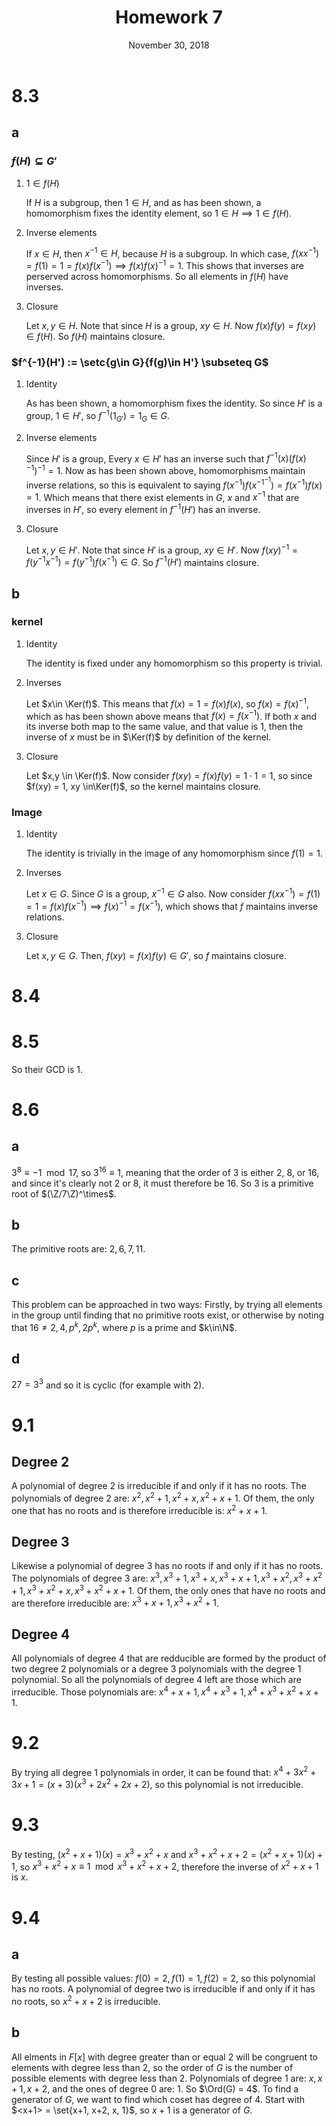#+TITLE: Homework 7
#+DATE: November 30, 2018
#+OPTIONS: TOC:nil
#+LATEX: \setcounter{secnumdepth}{-1}
* 8.3
** a
*** $f(H)\subseteq G'$
**** $1\in f(H)$
     If $H$ is a subgroup, then $1\in H$, and as has been shown, a homomorphism fixes the identity element, so $1\in H \implies 1\in f(H)$.
**** Inverse elements
     If $x\in H$, then $x^{-1} \in H$, because $H$ is a subgroup. In which case, $f(xx^{-1}) = f(1) = 1 = f(x)f(x^{-1}) \implies f(x)f(x)^{-1} = 1$.
     This shows that inverses are perserved across homomorphisms. So all elements in $f(H)$ have inverses.
**** Closure
     Let $x,y\in H$. Note that since $H$ is a group, $xy\in H$. Now $f(x)f(y) = f(xy) \in f(H)$. So $f(H)$ maintains closure.
*** $f^{-1}(H') := \setc{g\in G}{f(g)\in H'} \subseteq G$
**** Identity
     As has been shown, a homomorphism fixes the identity. So since $H'$ is a group, $1\in H'$, so $f^{-1}(1_{G'}) = 1_{G} \in G$.
**** Inverse elements
     Since $H'$ is a group, Every $x\in H'$ has an inverse such that $f^{-1}(x)(f(x)^{-1})^{-1} = 1$.
     Now as has been shown above, homomorphisms maintain inverse relations, so this is equivalent to saying $f(x^{-1})f(x^{-1^{-1}}) = f(x^{-1})f(x) = 1$.
     Which means that there exist elements in $G$, $x$ and $x^{-1}$ that are inverses in $H'$, so every element in $f^{-1}(H')$ has an inverse.
**** Closure
     Let $x,y\in H'$. Note that since $H'$ is a group, $xy\in H'$. Now $f(xy)^{-1} = f(y^{-1}x^{-1}) = f(y^{-1})f(x^{-1}) \in G$. So $f^{-1}(H')$ maintains closure.
** b
*** kernel
**** Identity
     The identity is fixed under any homomorphism so this property is trivial.
**** Inverses
     Let $x\in \Ker(f)$. This means that $f(x) = 1 = f(x)f(x)$, so $f(x) = f(x)^{-1}$, which as has been shown above means that $f(x) = f(x^{-1})$.
     If both $x$ and its inverse both map to the same value, and that value is 1, then the inverse of $x$ must be in $\Ker(f)$ by definition of the kernel.
**** Closure
     Let $x,y \in \Ker(f)$. Now consider $f(xy) = f(x)f(y) = 1\cdot 1 = 1$, so since $f(xy) = 1, xy \in\Ker(f)$, so the kernel maintains closure.
*** Image
**** Identity
     The identity is trivially in the image of any homomorphism since $f(1) = 1$.
**** Inverses
     Let $x \in G$. Since $G$ is a group, $x^{-1} \in G$ also. Now consider $f(xx^{-1}) = f(1) = 1 = f(x)f(x^{-1}) \implies f(x)^{-1} = f(x^{-1})$,
     which shows that $f$ maintains inverse relations.
**** Closure
     Let $x,y \in G$. Then, $f(xy) = f(x)f(y) \in G'$, so $f$ maintains closure.
* 8.4
  #+BEGIN_EXPORT latex
  \begin{proof}
    Let $\Ord(x^k) = j$ and $\GCD(n,k)=r$.
    Note that $x^n = 1$ and $(x^k)^{n/r} = (x^n)^{k/r} = (1)^{k/r} = 1$, with ${k/r} \in\N$ by definition of the GCD.
    Hence we have $j|(n/r)$. \\
    Now let $m$ be a number such that $a^{km} = 1$, then $n|km$, and $j | \frac{n}{r} | \frac{k}{r}m$.
    Now since $\GCD(\frac{n}{r}, \frac{k}{r}) = 1$, $\frac{n}{r} | m \implies \frac{n}{r} \leq m$, so $\frac{n}{r}$ must be the smallest such number,
    meaning that $\Ord(x^k) = \frac{n}{\GCD(n,k)}$. $\qedhere$
  \end{proof}
  #+END_EXPORT
* 8.5
  #+BEGIN_EXPORT latex
  \begin{align*}
    2x^5+3x^4+x^2+4 &= (x^4+2x^3+x+3)(2x+4) + (2x^3+4x^2+2) \\
    x^4+2x^3+x+3 &= (2x^3+4x^2+2)(3x) + 3
  \end{align*}
  #+END_EXPORT
  So their GCD is 1.
* 8.6
** a
   $3^8 \equiv -1 \mod 17$, so $3^16 \equiv 1$, meaning that the order of 3 is either 2, 8, or 16, and since it's clearly not 2 or 8, it must therefore be 16.
   So 3 is a primitive root of $(\Z/7\Z)^\times$.
** b
   The primitive roots are: $2, 6, 7, 11$.
** c
   This problem can be approached in two ways: Firstly, by trying all elements in the group until finding that no primitive roots exist,
   or otherwise by noting that $16 \neq 2,4,p^k, 2p^k$, where $p$ is a prime and $k\in\N$.
** d
   $27 = 3^3$ and so it is cyclic (for example with 2).
* 9.1
** Degree 2
   A polynomial of degree 2 is irreducible if and only if it has no roots.
   The polynomials of degree 2 are: $x^2, x^2 + 1, x^2 + x, x^2 + x + 1$.
   Of them, the only one that has no roots and is therefore irreducible is: $x^2 + x  + 1$.
** Degree 3
   Likewise a polynomial of degree 3 has no roots if and only if it has no roots.
   The polynomials of degree 3 are: $x^3, x^3 + 1, x^3 + x, x^3 + x + 1, x^3+x^2,
   x^3+x^2+1, x^3+x^2+x, x^3+x^2+x+1$.
   Of them, the only ones that have no roots and are therefore irreducible are:
   $x^3+x+1, x^3+x^2+1$.
** Degree 4
   All polynomials of degree 4 that are redducible are formed by the product
   of two degree 2 polynomials or a degree 3 polynomials with the degree 1 polynomial.
   So all the polynomials of degree 4 left are those which are irreducible.
   Those polynomials are: $x^4 + x + 1, x^4+x^3+1, x^4+x^3+x^2+x+1$.
* 9.2
  By trying all degree 1 polynomials in order, it can be found that:
  $x^4+3x^2+3x+1 = (x+3)(x^3+2x^2+2x+2)$, so this polynomial is not irreducible.
* 9.3
  By testing, $(x^2+x+1)(x) = x^3+x^2+x$
  and $x^3+x^2+x+2 = (x^2+x+1)(x) + 1$,
  so $x^3+x^2+x \equiv 1 \mod{x^3+x^2+x+2}$,
  therefore the inverse of $x^2+x+1$ is $x$.
* 9.4
** a
   By testing all possible values:
   $f(0) = 2, f(1) = 1, f(2) = 2$, so this polynomial has no roots.
   A polynomial of degree two is irreducible if and only if it has no roots,
   so $x^2+x+2$ is irreducible.
** b
   All elments in $F[x]$ with degree greater than or equal 2 will be congruent
   to elements with degree less than 2, so the order of $G$ is the number
   of possible elements with degree less than 2.
   Polynomials of degree 1 are: $x, x+1, x+2$, and the ones of degree 0 are: $1$.
   So $\Ord(G) = 4$. To find a generator of $G$, we want to find which coset has degree of 4.
   Start with $<x+1> = \set{x+1, x+2, x, 1}$, so $x+1$ is a generator of $G$.
